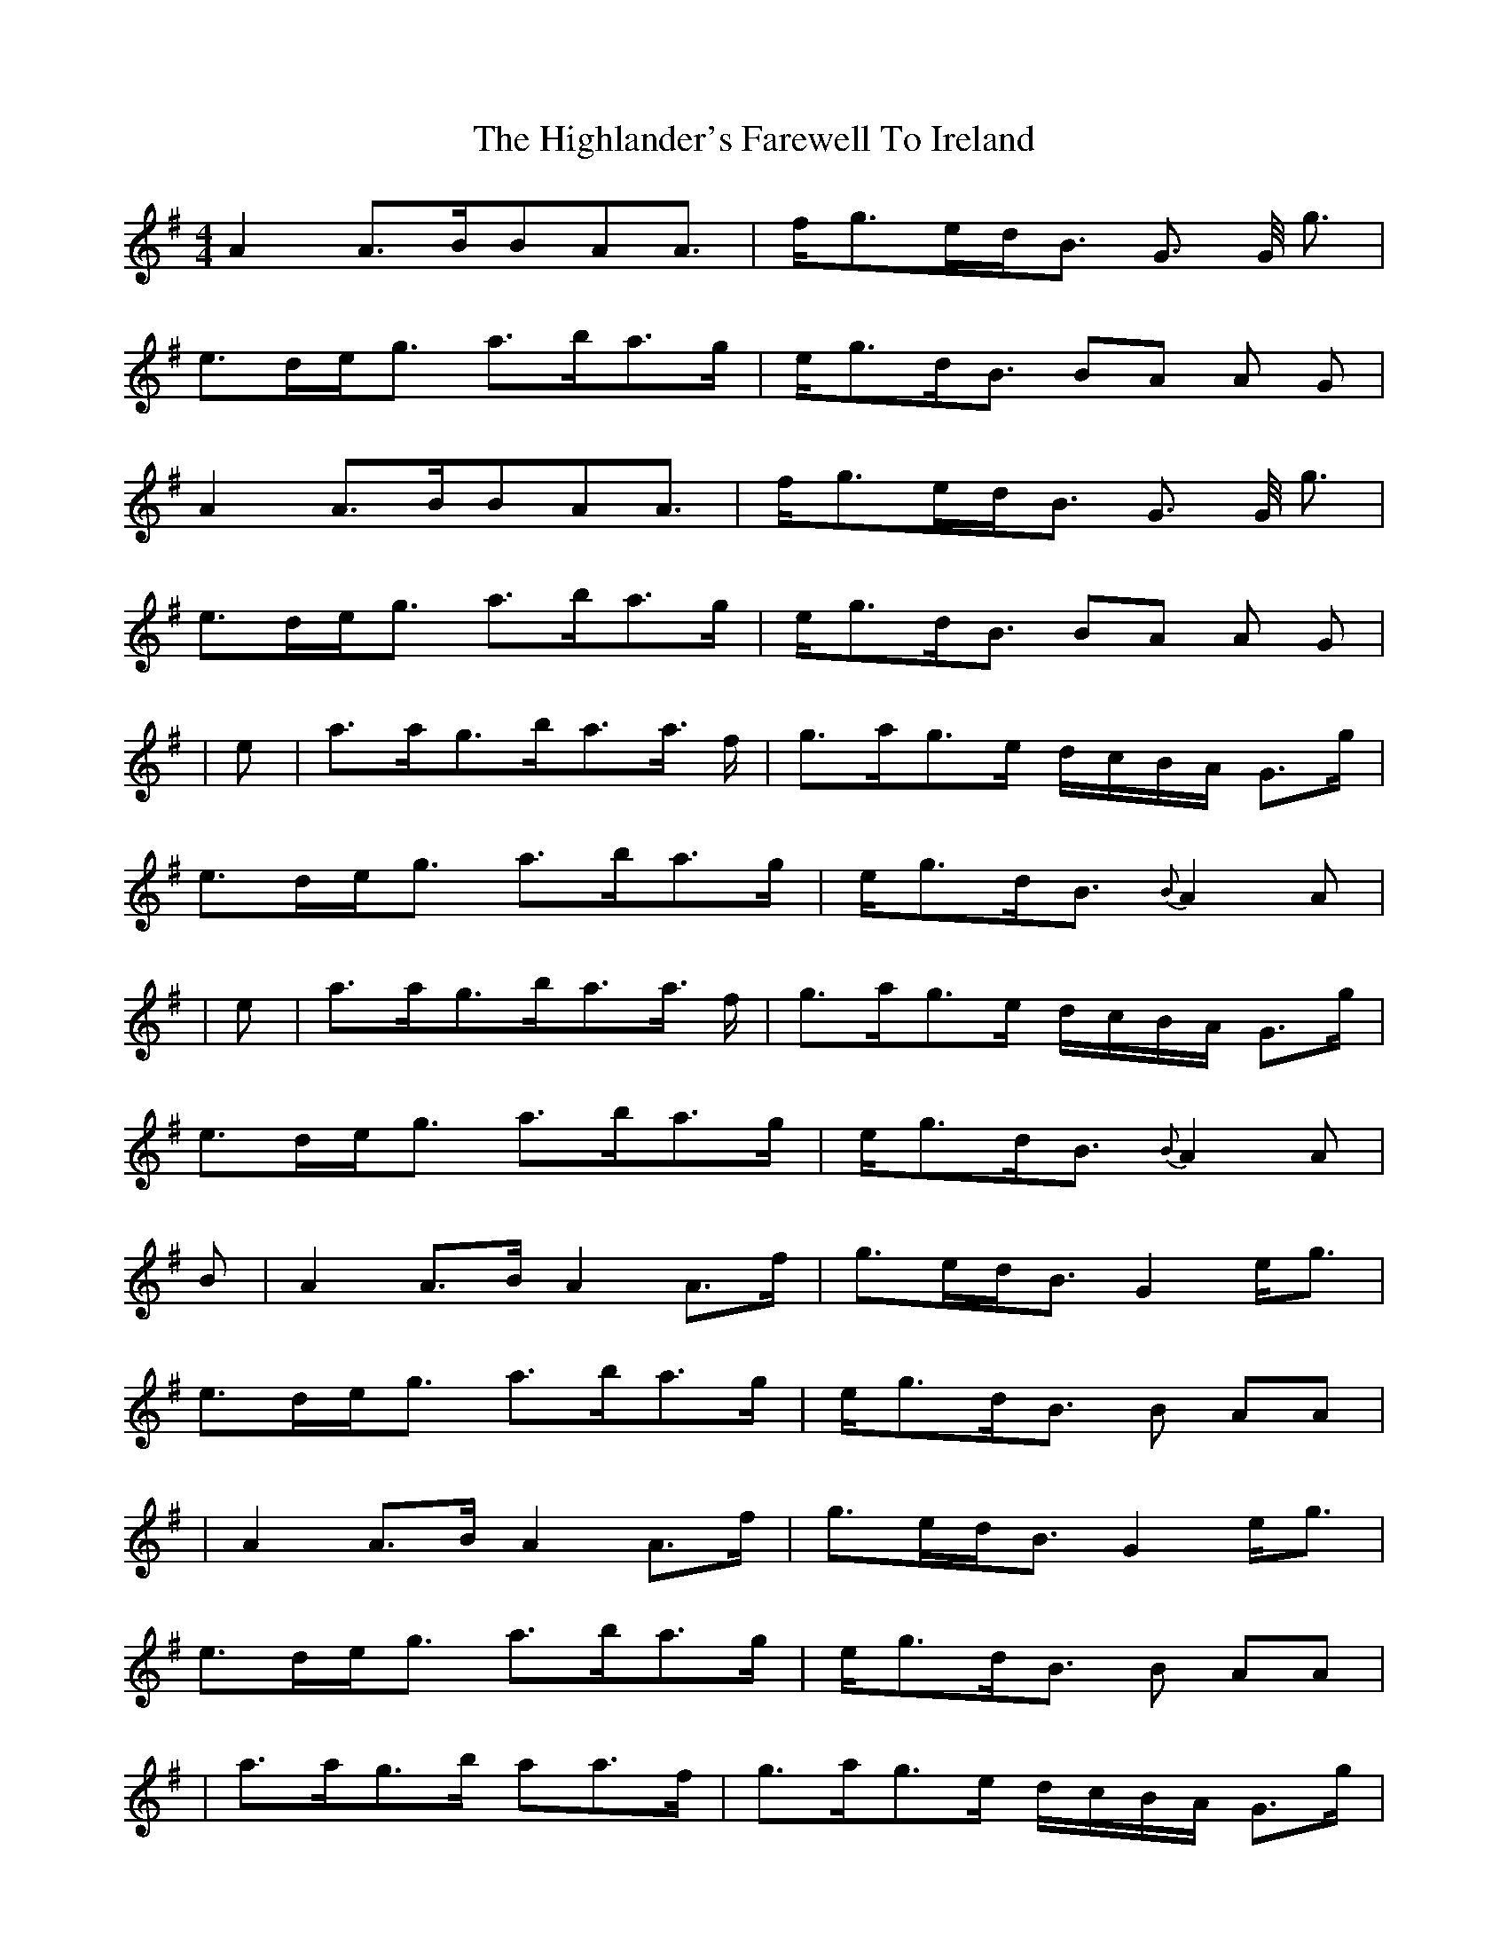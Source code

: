 X: 2
T: The Highlander's Farewell To Ireland
R: strathspey
M: 4/4
L: 1/8
K: Ador
A2 A>BBAA> | fg>ed<B G> G <g |
e>de<g a>ba>g | e<gd<B BA A G |
A2 A>BBAA> | fg>ed<B G> G <g |
e>de<g a>ba>g | e<gd<B BA A G |
| e | a>ag>ba>a> f | g>ag>e d/c/B/A/ G>g |
e>de<g a>ba>g | e<gd<B{B} A2 A |
|e | a>ag>ba>a> f | g>ag>e d/c/B/A/ G>g |
e>de<g a>ba>g | e<gd<B{B} A2 A |
B| A2 A>B A2 A>f | g>ed<B G2 e<g|
e>de<g a>ba>g |e<gd<B B AA |
| A2 A>B A2 A>f | g>ed<B G2 e<g |
e>de<g a>ba>g | e<gd<B B AA |
| a>ag>b aa>f | g>ag>e d/c/B/A/ G>g |
e>de<g a>ba>g | e<gd<B A2 A |
a>ag>b aa>f | g>ag>e d/c/B/A/ G>g |
e>de<g a>ba>g | e<gd<B A2 A |
|:d|e>A A/A/A e>de<g|B>G G/G/G B>AB<d|
e>A A/A/A e<de<a|g<ed<B A2 z:|
z|e<aa>g a>ba>e|g<be<g d>gB<G|e<aa>g a>ba>e|d<eg>B A/A/A A>B|
e<aa>g a>ba>e|g<be<g d>gB<G|c<Ad>B e<Ag>e|a>eg<B A2 A |
||:d| e>A A/A/A e>de<g | B>G G/G/G B>AB<d |
e>A A/A/A e<de<a | g<ed<B A2z :||
z|e<aa>g a>ba>e|g<be<g d>gB<G|e<aa>g a>ba>e|d<eg>B A/A/A A>B|
e<aa>g a>ba>e|g<be<g d>gB<G|c<Ad>B e<Ag>e|a>eg<B A2 A |]